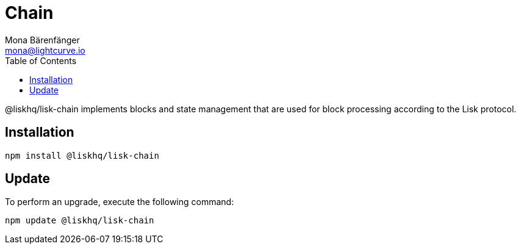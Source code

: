 = Chain
Mona Bärenfänger <mona@lightcurve.io>
:description: Technical references for the chain package of Lisk Elements.
:toc:

@liskhq/lisk-chain implements blocks and state management that are used for block processing according to the Lisk protocol.

== Installation

[source,bash]
----
npm install @liskhq/lisk-chain
----

== Update

To perform an upgrade, execute the following command:

[source,bash]
----
npm update @liskhq/lisk-chain
----
